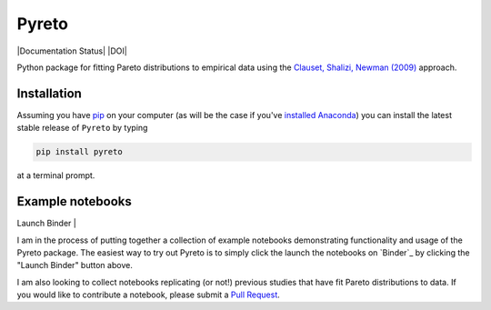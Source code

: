 Pyreto
=============

|Build Status| |Coverage Status| |Documentation Status| |Code Climate| |Latest Version| |Downloads| |DOI|

.. |Build Status| image:: https://travis-ci.org/davidrpugh/Pyreto.svg?branch=master
   :target: https://travis-ci.org/davidrpugh/Pyreto
.. |Coverage Status| image:: https://coveralls.io/repos/github/davidrpugh/Pyreto/badge.svg?branch=master
   :target: https://coveralls.io/github/davidrpugh/Pyreto?branch=master
.. |Code Climate| image:: https://codeclimate.com/github/davidrpugh/Pyreto/badges/gpa.svg
   :target: https://codeclimate.com/github/davidrpugh/Pyreto
.. |Latest Version| image:: https://img.shields.io/pypi/v/Pyreto.svg
   :target: https://pypi.python.org/pypi/Pyreto/
.. |Downloads| image:: https://img.shields.io/pypi/dm/Pyreto.svg
   :target: https://pypi.python.org/pypi/Pyreto/

Python package for fitting Pareto distributions to empirical data using the `Clauset, Shalizi, Newman (2009)`_ approach.

.. _`Clauset, Shalizi, Newman (2009)`: http://arxiv.org/pdf/0706.1062v2.pdf

Installation
------------

Assuming you have `pip`_ on your computer (as will be the case if you've `installed Anaconda`_) you can install the latest stable release of ``Pyreto`` by typing

.. code:: bash

    pip install pyreto

at a terminal prompt.

.. _pip: https://pypi.python.org/pypi/pip
.. _`installed Anaconda`: https://www.continuum.io/downloads

Example notebooks
-----------------
| Launch Binder |

I am in the process of putting together a collection of example notebooks demonstrating functionality and usage of the Pyreto package. The easiest way to try out Pyreto is to simply click the launch the notebooks on `Binder`_ by clicking the "Launch Binder" button above.

I am also looking to collect notebooks replicating (or not!) previous studies that have fit Pareto distributions to data. If you would like to contribute a notebook, please submit a `Pull Request`_.

.. `Binder`: http://mybinder.org/
.. _`Pull Request`: https://help.github.com/articles/using-pull-requests/
.. | Launch Binder | image:: http://mybinder.org/badge.svg :target: http://mybinder.org/repo/davidrpugh/Pyreto

